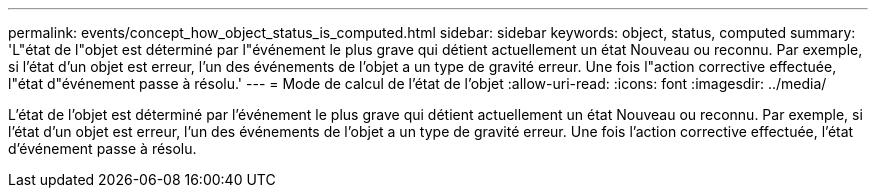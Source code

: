 ---
permalink: events/concept_how_object_status_is_computed.html 
sidebar: sidebar 
keywords: object, status, computed 
summary: 'L"état de l"objet est déterminé par l"événement le plus grave qui détient actuellement un état Nouveau ou reconnu. Par exemple, si l’état d’un objet est erreur, l’un des événements de l’objet a un type de gravité erreur. Une fois l"action corrective effectuée, l"état d"événement passe à résolu.' 
---
= Mode de calcul de l'état de l'objet
:allow-uri-read: 
:icons: font
:imagesdir: ../media/


[role="lead"]
L'état de l'objet est déterminé par l'événement le plus grave qui détient actuellement un état Nouveau ou reconnu. Par exemple, si l'état d'un objet est erreur, l'un des événements de l'objet a un type de gravité erreur. Une fois l'action corrective effectuée, l'état d'événement passe à résolu.
